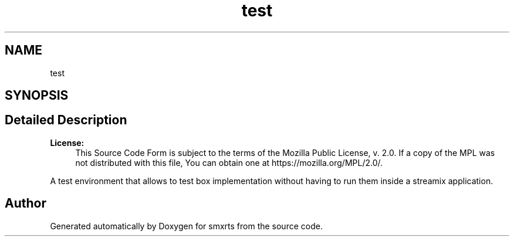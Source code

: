 .TH "test" 3 "Wed Feb 12 2020" "Version v0.4.0" "smxrts" \" -*- nroff -*-
.ad l
.nh
.SH NAME
test
.SH SYNOPSIS
.br
.PP
.SH "Detailed Description"
.PP 

.PP
\fBLicense:\fP
.RS 4
This Source Code Form is subject to the terms of the Mozilla Public License, v\&. 2\&.0\&. If a copy of the MPL was not distributed with this file, You can obtain one at https://mozilla.org/MPL/2.0/\&.
.RE
.PP
A test environment that allows to test box implementation without having to run them inside a streamix application\&. 
.SH "Author"
.PP 
Generated automatically by Doxygen for smxrts from the source code\&.
